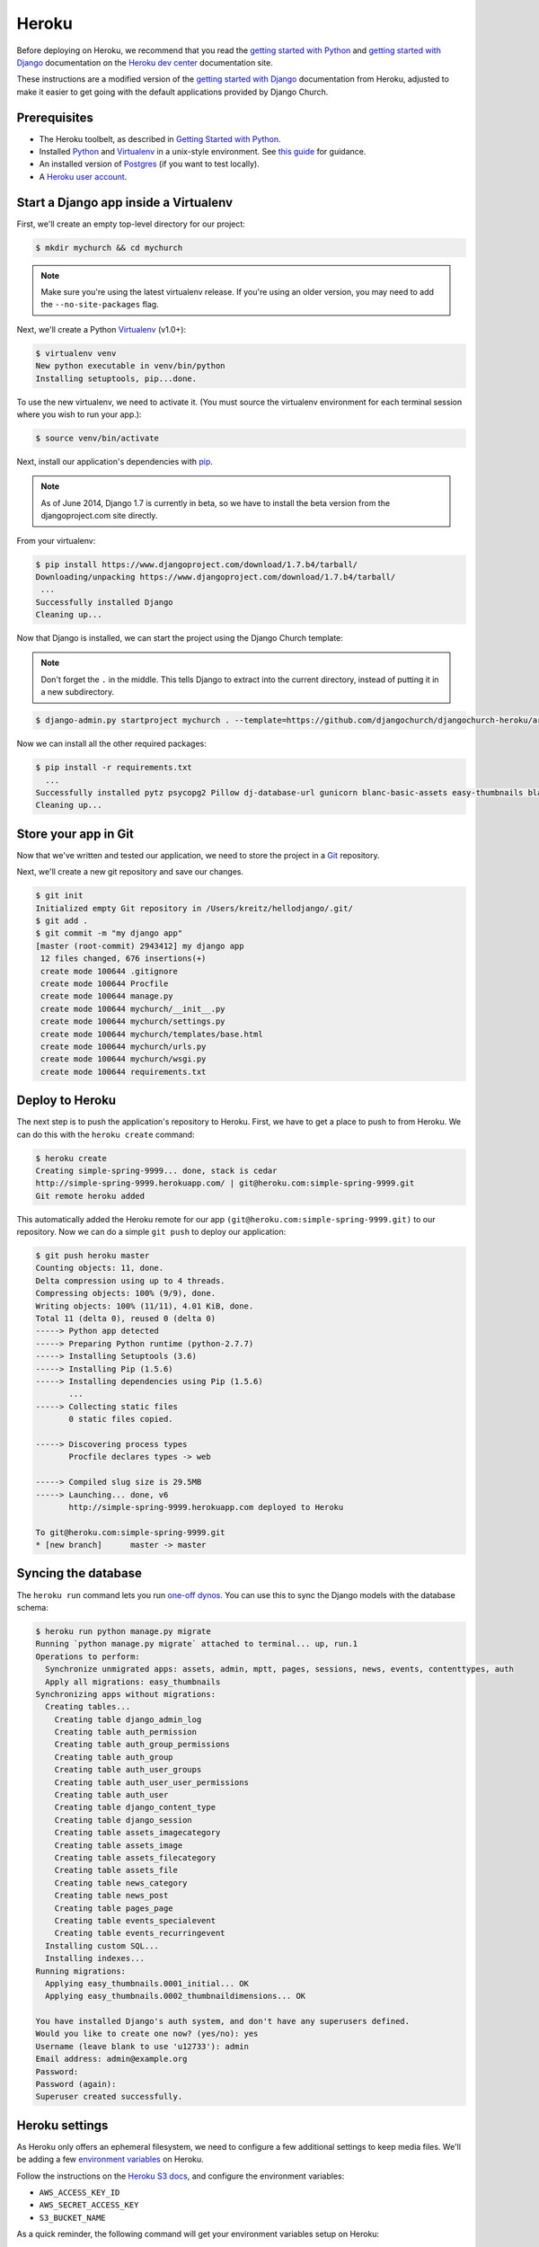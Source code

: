 Heroku
======

Before deploying on Heroku, we recommend that you read the `getting started
with Python`_ and `getting started with Django`_ documentation on the `Heroku
dev center`_ documentation site.

.. _getting started with Python: https://devcenter.heroku.com/articles/getting-started-with-python
.. _getting started with Django: https://devcenter.heroku.com/articles/getting-started-with-django
.. _Heroku dev center: https://devcenter.heroku.com/

These instructions are a modified version of the `getting started with Django`_
documentation from Heroku, adjusted to make it easier to get going with the
default applications provided by Django Church.

.. _getting started with Django: https://devcenter.heroku.com/articles/getting-started-with-django


Prerequisites
-------------

* The Heroku toolbelt, as described in `Getting Started with Python`_.
* Installed Python_ and Virtualenv_ in a unix-style environment. See `this
  guide`_ for guidance.
* An installed version of Postgres_ (if you want to test locally).
* A `Heroku user account`_.

.. _Getting Started with Python: https://devcenter.heroku.com/articles/getting-started-with-python
.. _this guide: http://install.python-guide.org/
.. _Python: https://www.python.org/
.. _Virtualenv: https://virtualenv.pypa.io/
.. _Postgres: http://www.postgresql.org/
.. _Heroku user account: https://signup.heroku.com/signup/dc


Start a Django app inside a Virtualenv
--------------------------------------

First, we'll create an empty top-level directory for our project:

.. code-block:: console

    $ mkdir mychurch && cd mychurch

.. note::

    Make sure you're using the latest virtualenv release. If you're using an
    older version, you may need to add the ``--no-site-packages`` flag.

Next, we'll create a Python Virtualenv_ (v1.0+):

.. _Virtualenv: https://virtualenv.pypa.io/

.. code-block:: console

    $ virtualenv venv
    New python executable in venv/bin/python
    Installing setuptools, pip...done.

To use the new virtualenv, we need to activate it. (You must source the
virtualenv environment for each terminal session where you wish to run your
app.):

.. code-block:: console

    $ source venv/bin/activate

Next, install our application's dependencies with pip_.

.. _pip: https://pip.pypa.io/

.. note::

    As of June 2014, Django 1.7 is currently in beta, so we have to install the
    beta version from the djangoproject.com site directly.

From your virtualenv:

.. code-block:: console

    $ pip install https://www.djangoproject.com/download/1.7.b4/tarball/
    Downloading/unpacking https://www.djangoproject.com/download/1.7.b4/tarball/
     ...
    Successfully installed Django
    Cleaning up...

Now that Django is installed, we can start the project using the Django Church
template:

.. note::

    Don't forget the ``.`` in the middle. This tells Django to extract into the
    current directory, instead of putting it in a new subdirectory.

.. code-block:: console

    $ django-admin.py startproject mychurch . --template=https://github.com/djangochurch/djangochurch-heroku/archive/master.zip --name=Procfile

Now we can install all the other required packages:

.. code-block:: console

    $ pip install -r requirements.txt
      ...
    Successfully installed pytz psycopg2 Pillow dj-database-url gunicorn blanc-basic-assets easy-thumbnails blanc-basic-news django-mptt django-mptt-admin six blanc-basic-pages icalendar python-dateutil blanc-basic-events
    Cleaning up...


Store your app in Git
---------------------

Now that we've written and tested our application, we need to store the project
in a Git_ repository.

.. _Git: http://git-scm.org/

Next, we'll create a new git repository and save our changes.

.. code-block:: console

    $ git init
    Initialized empty Git repository in /Users/kreitz/hellodjango/.git/
    $ git add .
    $ git commit -m "my django app"
    [master (root-commit) 2943412] my django app
     12 files changed, 676 insertions(+)
     create mode 100644 .gitignore
     create mode 100644 Procfile
     create mode 100644 manage.py
     create mode 100644 mychurch/__init__.py
     create mode 100644 mychurch/settings.py
     create mode 100644 mychurch/templates/base.html
     create mode 100644 mychurch/urls.py
     create mode 100644 mychurch/wsgi.py
     create mode 100644 requirements.txt


Deploy to Heroku
----------------

The next step is to push the application's repository to Heroku. First, we have
to get a place to push to from Heroku. We can do this with the ``heroku
create`` command:

.. code-block:: console

    $ heroku create
    Creating simple-spring-9999... done, stack is cedar
    http://simple-spring-9999.herokuapp.com/ | git@heroku.com:simple-spring-9999.git
    Git remote heroku added

This automatically added the Heroku remote for our app
``(git@heroku.com:simple-spring-9999.git)`` to our repository. Now we can do a
simple ``git push`` to deploy our application:

.. code-block:: console

    $ git push heroku master
    Counting objects: 11, done.
    Delta compression using up to 4 threads.
    Compressing objects: 100% (9/9), done.
    Writing objects: 100% (11/11), 4.01 KiB, done.
    Total 11 (delta 0), reused 0 (delta 0)
    -----> Python app detected
    -----> Preparing Python runtime (python-2.7.7)
    -----> Installing Setuptools (3.6)
    -----> Installing Pip (1.5.6)
    -----> Installing dependencies using Pip (1.5.6)
           ...
    -----> Collecting static files
           0 static files copied.

    -----> Discovering process types
           Procfile declares types -> web

    -----> Compiled slug size is 29.5MB
    -----> Launching... done, v6
           http://simple-spring-9999.herokuapp.com deployed to Heroku

    To git@heroku.com:simple-spring-9999.git
    * [new branch]      master -> master


Syncing the database
--------------------

The ``heroku run`` command lets you run `one-off dynos`_. You can use this to
sync the Django models with the database schema:

.. _one-off dynos: https://devcenter.heroku.com/articles/one-off-dynos

.. code-block:: console

    $ heroku run python manage.py migrate
    Running `python manage.py migrate` attached to terminal... up, run.1
    Operations to perform:
      Synchronize unmigrated apps: assets, admin, mptt, pages, sessions, news, events, contenttypes, auth
      Apply all migrations: easy_thumbnails
    Synchronizing apps without migrations:
      Creating tables...
        Creating table django_admin_log
        Creating table auth_permission
        Creating table auth_group_permissions
        Creating table auth_group
        Creating table auth_user_groups
        Creating table auth_user_user_permissions
        Creating table auth_user
        Creating table django_content_type
        Creating table django_session
        Creating table assets_imagecategory
        Creating table assets_image
        Creating table assets_filecategory
        Creating table assets_file
        Creating table news_category
        Creating table news_post
        Creating table pages_page
        Creating table events_specialevent
        Creating table events_recurringevent
      Installing custom SQL...
      Installing indexes...
    Running migrations:
      Applying easy_thumbnails.0001_initial... OK
      Applying easy_thumbnails.0002_thumbnaildimensions... OK

    You have installed Django's auth system, and don't have any superusers defined.
    Would you like to create one now? (yes/no): yes
    Username (leave blank to use 'u12733'): admin
    Email address: admin@example.org
    Password:
    Password (again):
    Superuser created successfully.


Heroku settings
---------------

As Heroku only offers an ephemeral filesystem, we need to configure a few
additional settings to keep media files. We'll be adding a few `environment
variables`_ on Heroku.

.. _environment variables: https://devcenter.heroku.com/articles/config-vars

Follow the instructions on the `Heroku S3 docs`_, and configure the environment
variables:

.. _Heroku S3 docs: https://devcenter.heroku.com/articles/s3

* ``AWS_ACCESS_KEY_ID``
* ``AWS_SECRET_ACCESS_KEY``
* ``S3_BUCKET_NAME``

As a quick reminder, the following command will get your environment variables
setup on Heroku:

.. code-block:: console

    heroku config:set AWS_ACCESS_KEY_ID=xxx AWS_SECRET_ACCESS_KEY=yyy S3_BUCKET_NAME=zzz


Visit your application
----------------------

You've deployed your code to Heroku, so we can now visit the app in our browser
with ``heroku open``.

.. code-block:: console

    $ heroku open
    Opening simple-spring-9999.herokuapp.com... done

You should see the satisfying "It worked!" Django welcome page.
